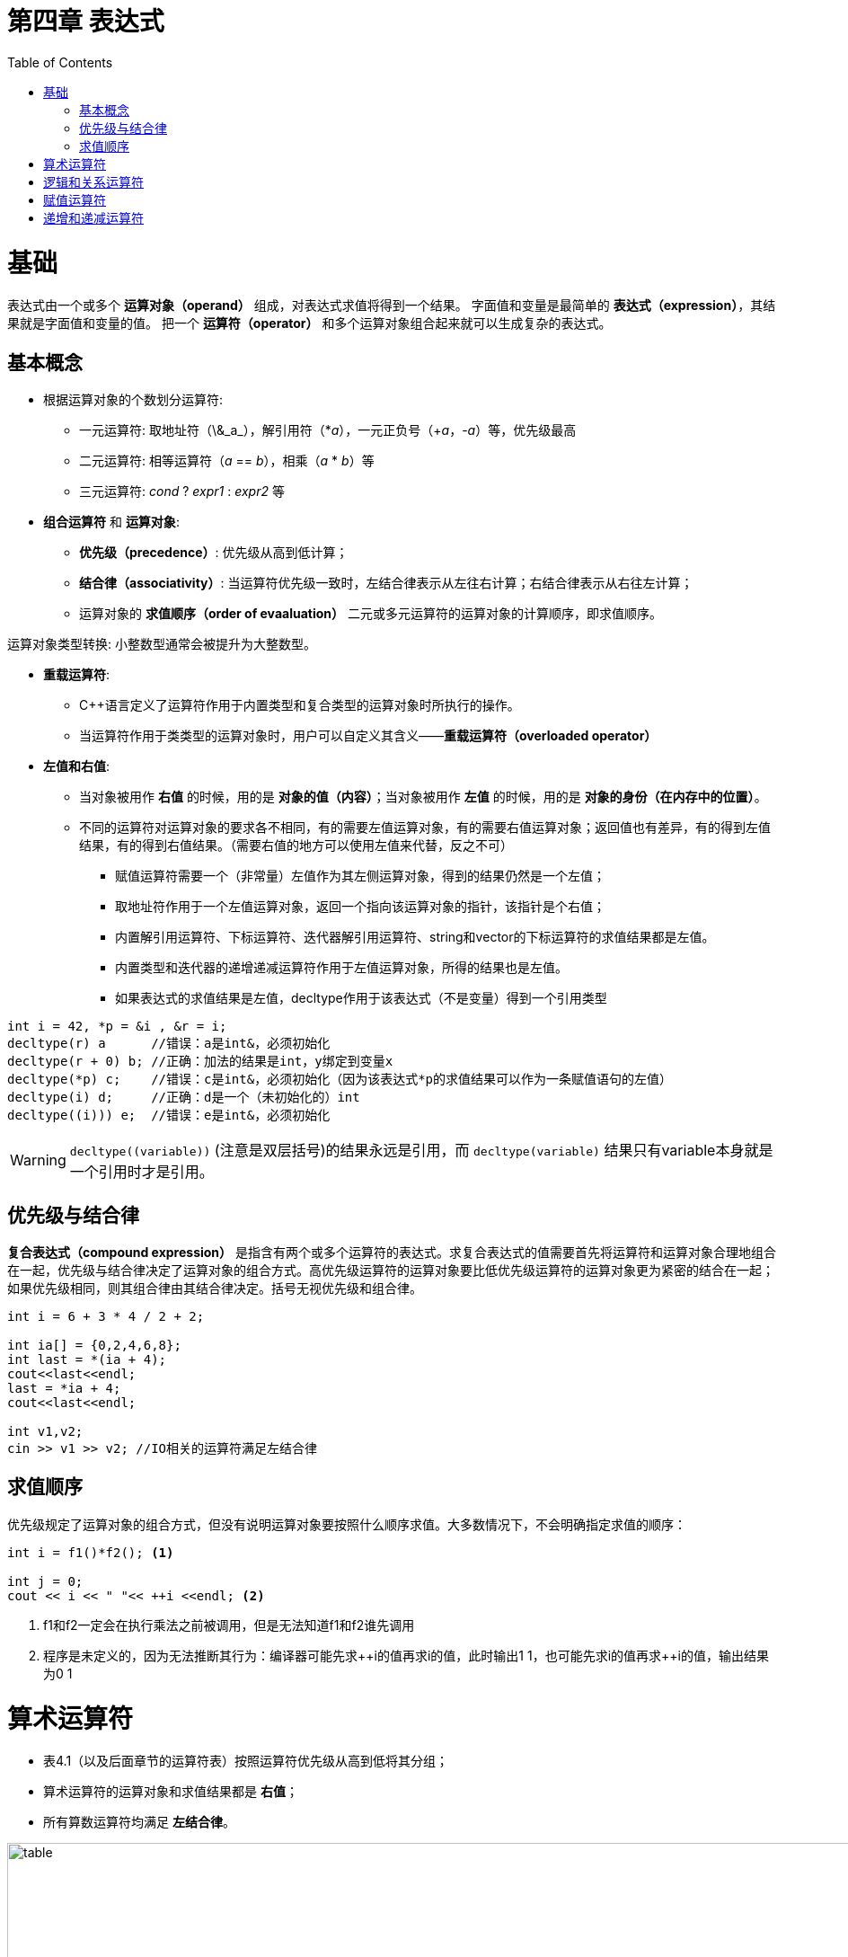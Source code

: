 = 第四章  表达式
ifdef::env-github[]
:imagesdir:
 https://gist.githubusercontent.com/path/to/gist/revision/dir/with/all/images
:tip-caption: :bulb:
:note-caption: :information_source:
:important-caption: :heavy_exclamation_mark:
:caution-caption: :fire:
:warning-caption: :warning:
endif::[]
ifndef::env-github[]
:imagesdir: ./
endif::[]
:toc:
:toc-placement!:

toc::[]

# 基础
表达式由一个或多个 *运算对象（operand）* 组成，对表达式求值将得到一个结果。
字面值和变量是最简单的 *表达式（expression）*，其结果就是字面值和变量的值。
把一个 *运算符（operator）* 和多个运算对象组合起来就可以生成复杂的表达式。

## 基本概念
* 根据运算对象的个数划分运算符:

    ** 一元运算符: 取地址符（\&_a_），解引用符（*_a_），一元正负号（+_a_，-_a_）等，优先级最高
    ** 二元运算符: 相等运算符（_a_ == _b_），相乘（_a_ * _b_）等
    ** 三元运算符: _cond_ ? _expr1_ : _expr2_ 等


* *组合运算符* 和 *运算对象*:

    ** *优先级（precedence）*: 优先级从高到低计算；
    ** *结合律（associativity）*: 当运算符优先级一致时，左结合律表示从左往右计算；右结合律表示从右往左计算；
    ** 运算对象的 *求值顺序（order of evaaluation）* 二元或多元运算符的运算对象的计算顺序，即求值顺序。

运算对象类型转换: 小整数型通常会被提升为大整数型。


* *重载运算符*:

** C++语言定义了运算符作用于内置类型和复合类型的运算对象时所执行的操作。
** 当运算符作用于类类型的运算对象时，用户可以自定义其含义——*重载运算符（overloaded operator）*


* *左值和右值*:

    ** 当对象被用作 *右值* 的时候，用的是 *对象的值（内容）*；当对象被用作 *左值* 的时候，用的是 *对象的身份（在内存中的位置）*。
    ** 不同的运算符对运算对象的要求各不相同，有的需要左值运算对象，有的需要右值运算对象；返回值也有差异，有的得到左值结果，有的得到右值结果。（需要右值的地方可以使用左值来代替，反之不可）
        *** 赋值运算符需要一个（非常量）左值作为其左侧运算对象，得到的结果仍然是一个左值；
        *** 取地址符作用于一个左值运算对象，返回一个指向该运算对象的指针，该指针是个右值；
        *** 内置解引用运算符、下标运算符、迭代器解引用运算符、string和vector的下标运算符的求值结果都是左值。
        *** 内置类型和迭代器的递增递减运算符作用于左值运算对象，所得的结果也是左值。
        *** 如果表达式的求值结果是左值，decltype作用于该表达式（不是变量）得到一个引用类型

[source,c++]
----
int i = 42, *p = &i , &r = i;
decltype(r) a      //错误：a是int&，必须初始化
decltype(r + 0) b; //正确：加法的结果是int，y绑定到变量x
decltype(*p) c;    //错误：c是int&，必须初始化（因为该表达式*p的求值结果可以作为一条赋值语句的左值）
decltype(i) d;     //正确：d是一个（未初始化的）int
decltype((i))) e;  //错误：e是int&，必须初始化
----

WARNING: `decltype\((variable))` (注意是双层括号)的结果永远是引用，而 `decltype(variable)` 结果只有variable本身就是一个引用时才是引用。

## 优先级与结合律

*复合表达式（compound expression）* 是指含有两个或多个运算符的表达式。求复合表达式的值需要首先将运算符和运算对象合理地组合在一起，优先级与结合律决定了运算对象的组合方式。高优先级运算符的运算对象要比低优先级运算符的运算对象更为紧密的结合在一起；如果优先级相同，则其组合律由其结合律决定。括号无视优先级和组合律。

[source,c++]
----
int i = 6 + 3 * 4 / 2 + 2;

int ia[] = {0,2,4,6,8};
int last = *(ia + 4);
cout<<last<<endl;
last = *ia + 4;
cout<<last<<endl;

int v1,v2;
cin >> v1 >> v2; //IO相关的运算符满足左结合律
----

## 求值顺序

优先级规定了运算对象的组合方式，但没有说明运算对象要按照什么顺序求值。大多数情况下，不会明确指定求值的顺序：
[source,c++]
----
int i = f1()*f2(); <1>

int j = 0;
cout << i << " "<< ++i <<endl; <2>
----
<1> f1和f2一定会在执行乘法之前被调用，但是无法知道f1和f2谁先调用
<2> 程序是未定义的，因为无法推断其行为：编译器可能先求+\+i的值再求i的值，此时输出1 1，也可能先求i的值再求++i的值，输出结果为0 1


# 算术运算符

* 表4.1（以及后面章节的运算符表）按照运算符优先级从高到低将其分组；
* 算术运算符的运算对象和求值结果都是 *右值*；
* 所有算数运算符均满足 *左结合律*。

image::img/table4-1.png[alt=table, width=1189,align=center]

[source,c++]
----
int i = 1024;
int k = -i;
bool b = true;
bool b2 = -b; //b2是true,非零为真，零为假——布尔值不应该参加运算

21 / 6；    /*result = 3 */
21 / 7;     /*result = 3 */
-21 / -8;   /*result = 2 */
21 / -5;    /*result = -4 */    <1>

21 % 6；    /*result = 3 */
21 % 7;     /*result = 0 */
-21 % -8;   /*result = -5 */
21 % -5;    /*result = 1 */    <2>
----

<1> 在整数除法运算中，*商一律向0取整*（即直接切除整数部分）;
<2> 运算符 % 俗称“取余”或“取模”，其运算对象必须为整数。如果m和n是整数且n非0，则m = (m/n)*n + m%n，说明如果m%n != 0时，m%n的符号和m相同。


# 逻辑和关系运算符

* 关系运算符作用于算术类型或指针类型，逻辑运算符能作用域任意能转换为布尔值的类型；
* 逻辑和关系运算符的返回值都是布尔类型，值为0的运算对象（算术类型或指针类型）表示假，否则为真；
* 运算对象和求值结果都是 *右值*。

image::img/table4-2.png[alt=table, width=1183,align=center]

* *短路求值*（short-circuit evaluation）：当且仅当左侧运算对象无法确定表达式的结果时，才会计算右侧运算对象的值。
** 对于逻辑与运算符（&&），当且仅当左侧运算对象为真时才对右侧运算对象求值；
** 对于逻辑或运算符（||），当且仅当左侧运算对象为假时才对右侧运算对象求值。

TIP: 变量声明为引用类型可以避免对元素的拷贝，例如当string对象非常大时可以节省时间。

[source,c++]
----
//s是对常量的引用；元素既没有被拷贝也不会被改变
for(const auto &s: text){
    cout<<s;
    //遇到空字符串或者以句号结尾的字符串进行换行
    if(s.empty()||s[s.size()-1]=='.')
        cout<<endl;
    else
        cout<<" ";
}
----


# 赋值运算符

赋值运算符的左侧运算对象必须是一个可修改的左值。

[source,c++]
----
int i = 0, j = 0, k = 0;   //初始化而非赋值
const int ci = i;          //初始化而非赋值

1024 = k;                  //错误：字面值是右值
i + j = k;                 //错误：算术表达式是右值
ci = k;                    //错误：ci是常量（不可修改的）左值

k = 0;
k = 3.14159;           <1> //result: 类型是int，值为3

k = {3.14159}          <2> //错误：窄化转换

int ival, jval;
ival = jval = 0;       <3> //正确：均赋值为0   

int ival, *pval;
ival = pval = 0;           //错误：指针类型不能转化为int类型，所以不能把指针的值赋给string对象
string s1, s2;
s1 = s2 = "OK";            //正确：字符串字面值"OK"转换成string对象
----

<1> 赋值运算的结果是其左侧运算对象，并且是一个左值，相应的，结果的类型也是左侧运算对象的类型。如果赋值运算符左右运算对象类型不一致，则将右侧运算对象类型转化为左侧运算对象的类型；
<2> 如果左侧运算对象是内置类型，则初始值列表最多只能包含一个值，且该值即使转化的话其所占空间也不应该大于目标类型的空间；
<3> 赋值运算满足右结合律


* *赋值运算优先级低* : 将赋值语句放在条件语句中，简化逻辑；但要注意使用括号提高赋值运算的优先级。
[source,c++]
----
//形式琐碎，易出错
int i = get_value();    //得到第一个值
while(i != 42){
    //其他处理...
    i = get_value();    //得到剩下的值
}

//更好的写法：条件部分表达更清晰
int i;
while((i = get_value()) != 42){
    //其他处理...
}
----

*切勿混淆相等运算符（==）和赋值运算符（=）:

** C++允许赋值运算作为条件，`if(i = j)` 表示将j赋值给i，然后判断i是否为0，是则false，否则true；
** `if(i == j)` 判断i与j是否相等，是则true，否则false。

*复合赋值运算符*

[source,c++]
----
+=    -=    *=    /=    %=  //算数运算符
<<=   >>=   &=    ^=    |=  //位运算符
---- 

* 任意一种复合运算符完全等价于: `a = a _op_ b`
* 唯一的区别是左侧运算对象的求值次数:
** 使用复合运算符只求求值一次
** 使用普通的运算符求值两次
*** 第一次是作为右边子表达式的一部分求值
*** 第二次是作为赋值运算的左侧运算对象求值


# 递增和递减运算符
* 前置版本: 
* 后置版本: 
